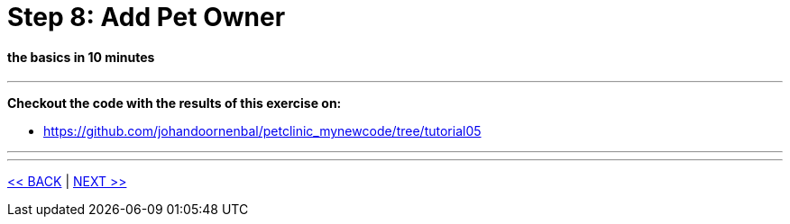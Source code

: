 = Step 8: Add Pet Owner

==== *the basics* in 10 minutes

'''
*Checkout the code with the results of this exercise on:*

* link:https://github.com/johandoornenbal/petclinic_mynewcode/tree/tutorial05[]

'''



'''
link:8_petclinic_addowner.adoc[<< BACK] | link:10_petclinic_.adoc[NEXT >>]